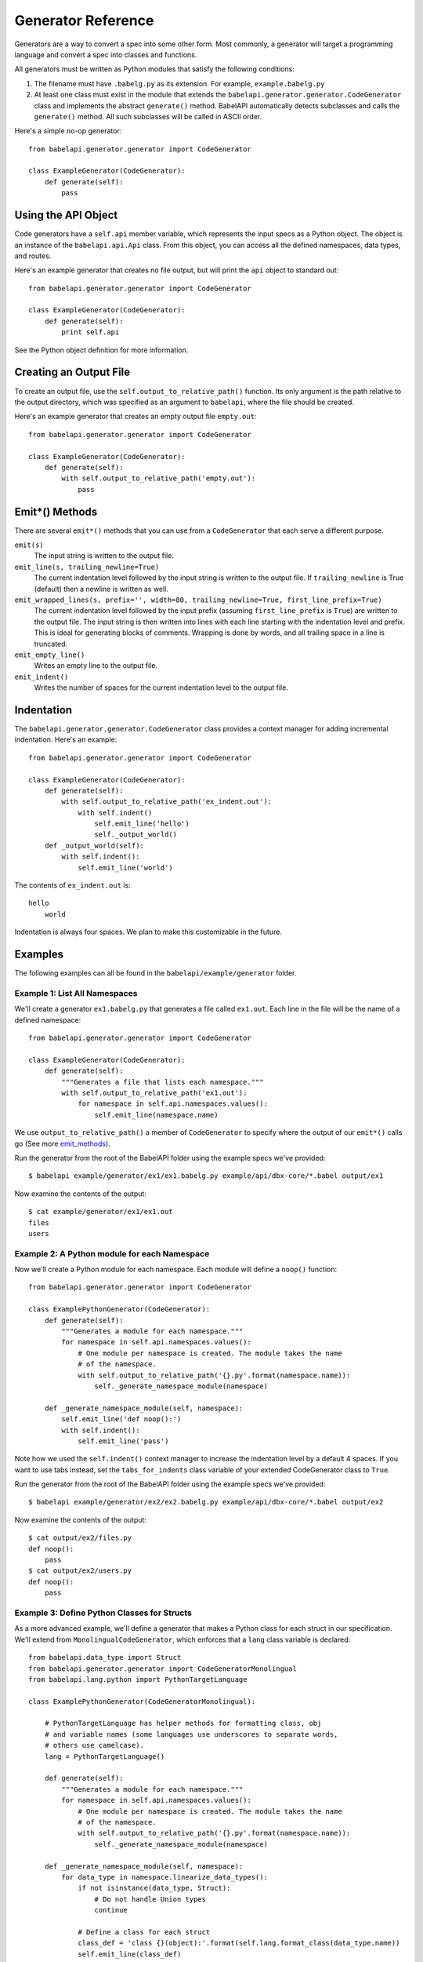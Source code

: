 *******************
Generator Reference
*******************

Generators are a way to convert a spec into some other form. Most commonly,
a generator will target a programming language and convert a spec into
classes and functions.

All generators must be written as Python modules that satisfy the following
conditions:

1. The filename must have ``.babelg.py`` as its extension. For example,
   ``example.babelg.py``

2. At least one class must exist in the module that extends the
   ``babelapi.generator.generator.CodeGenerator`` class and implements the
   abstract ``generate()`` method. BabelAPI automatically detects subclasses
   and calls the ``generate()`` method. All such subclasses will be called in
   ASCII order.

Here's a simple no-op generator::

    from babelapi.generator.generator import CodeGenerator

    class ExampleGenerator(CodeGenerator):
        def generate(self):
            pass

.. api-obj:

Using the API Object
====================

Code generators have a ``self.api`` member variable, which represents the input
specs as a Python object. The object is an instance of the ``babelapi.api.Api``
class. From this object, you can access all the defined namespaces, data types,
and routes.

Here's an example generator that creates no file output, but will print the
``api`` object to standard out::

    from babelapi.generator.generator import CodeGenerator

    class ExampleGenerator(CodeGenerator):
        def generate(self):
            print self.api

See the Python object definition for more information.

.. create-output:

Creating an Output File
=======================

To create an output file, use the ``self.output_to_relative_path()`` function.
Its only argument is the path relative to the output directory, which was
specified as an argument to ``babelapi``, where the file should be created.

Here's an example generator that creates an empty output file ``empty.out``::

    from babelapi.generator.generator import CodeGenerator

    class ExampleGenerator(CodeGenerator):
        def generate(self):
            with self.output_to_relative_path('empty.out'):
                pass

.. _emit_methods:

Emit*() Methods
===============

There are several ``emit*()`` methods that you can use from a ``CodeGenerator``
that each serve a different purpose.

``emit(s)``
    The input string is written to the output file.

``emit_line(s, trailing_newline=True)``
    The current indentation level followed by the input string is written to the
    output file. If ``trailing_newline`` is True (default) then a newline is
    written as well.

``emit_wrapped_lines(s, prefix='', width=80, trailing_newline=True, first_line_prefix=True)``
    The current indentation level followed by the input prefix (assuming
    ``first_line_prefix`` is ``True``) are written to the output file. The
    input string is then written into lines with each line starting with the
    indentation level and prefix. This is ideal for generating blocks of
    comments. Wrapping is done by words, and all trailing space in a line is
    truncated.

``emit_empty_line()``
    Writes an empty line to the output file.

``emit_indent()``
    Writes the number of spaces for the current indentation level to the output
    file.

.. indentation:

Indentation
===========

The ``babelapi.generator.generator.CodeGenerator`` class provides a context
manager for adding incremental indentation. Here's an example::

    from babelapi.generator.generator import CodeGenerator

    class ExampleGenerator(CodeGenerator):
        def generate(self):
            with self.output_to_relative_path('ex_indent.out'):
                with self.indent()
                    self.emit_line('hello')
                    self._output_world()
        def _output_world(self):
            with self.indent():
                self.emit_line('world')

The contents of ``ex_indent.out`` is::

        hello
            world

Indentation is always four spaces. We plan to make this customizable in the
future.

.. examples:

Examples
========

The following examples can all be found in the ``babelapi/example/generator``
folder.

Example 1: List All Namespaces
------------------------------

We'll create a generator ``ex1.babelg.py`` that generates a file called
``ex1.out``. Each line in the file will be the name of a defined namespace::

    from babelapi.generator.generator import CodeGenerator

    class ExampleGenerator(CodeGenerator):
        def generate(self):
            """Generates a file that lists each namespace."""
            with self.output_to_relative_path('ex1.out'):
                for namespace in self.api.namespaces.values():
                    self.emit_line(namespace.name)

We use ``output_to_relative_path()`` a member of ``CodeGenerator`` to specify
where the output of our ``emit*()`` calls go (See more emit_methods_).

Run the generator from the root of the BabelAPI folder using the example specs
we've provided::

    $ babelapi example/generator/ex1/ex1.babelg.py example/api/dbx-core/*.babel output/ex1

Now examine the contents of the output::

    $ cat example/generator/ex1/ex1.out
    files
    users

Example 2: A Python module for each Namespace
---------------------------------------------

Now we'll create a Python module for each namespace. Each module will define
a ``noop()`` function::

    from babelapi.generator.generator import CodeGenerator

    class ExamplePythonGenerator(CodeGenerator):
        def generate(self):
            """Generates a module for each namespace."""
            for namespace in self.api.namespaces.values():
                # One module per namespace is created. The module takes the name
                # of the namespace.
                with self.output_to_relative_path('{}.py'.format(namespace.name)):
                    self._generate_namespace_module(namespace)

        def _generate_namespace_module(self, namespace):
            self.emit_line('def noop():')
            with self.indent():
                self.emit_line('pass')

Note how we used the ``self.indent()`` context manager to increase the
indentation level by a default 4 spaces. If you want to use tabs instead,
set the ``tabs_for_indents`` class variable of your extended CodeGenerator
class to ``True``.

Run the generator from the root of the BabelAPI folder using the example specs
we've provided::

    $ babelapi example/generator/ex2/ex2.babelg.py example/api/dbx-core/*.babel output/ex2

Now examine the contents of the output::

    $ cat output/ex2/files.py
    def noop():
        pass
    $ cat output/ex2/users.py
    def noop():
        pass

Example 3: Define Python Classes for Structs
--------------------------------------------

As a more advanced example, we'll define a generator that makes a Python class
for each struct in our specification. We'll extend from
``MonolingualCodeGenerator``, which enforces that a ``lang`` class variable is
declared::

    from babelapi.data_type import Struct
    from babelapi.generator.generator import CodeGeneratorMonolingual
    from babelapi.lang.python import PythonTargetLanguage

    class ExamplePythonGenerator(CodeGeneratorMonolingual):

        # PythonTargetLanguage has helper methods for formatting class, obj
        # and variable names (some languages use underscores to separate words,
        # others use camelcase).
        lang = PythonTargetLanguage()

        def generate(self):
            """Generates a module for each namespace."""
            for namespace in self.api.namespaces.values():
                # One module per namespace is created. The module takes the name
                # of the namespace.
                with self.output_to_relative_path('{}.py'.format(namespace.name)):
                    self._generate_namespace_module(namespace)

        def _generate_namespace_module(self, namespace):
            for data_type in namespace.linearize_data_types():
                if not isinstance(data_type, Struct):
                    # Do not handle Union types
                    continue

                # Define a class for each struct
                class_def = 'class {}(object):'.format(self.lang.format_class(data_type.name))
                self.emit_line(class_def)

                with self.indent():
                    if data_type.doc:
                        self.emit_line('"""')
                        self.emit_wrapped_lines(data_type.doc)
                        self.emit_line('"""')

                    self.emit_empty_line()

                    # Define constructor to take each field
                    self.emit_line('def __init__', trailing_newline=False)
                    args = ['self']
                    for field in data_type.fields:
                        args.append(self.lang.format_variable(field.name))
                    self._generate_func_arg_list(args)
                    self.emit(':')
                    self.emit_empty_line()

                    with self.indent():
                        if data_type.fields:
                            # Body of init should assign all init vars
                            for field in data_type.fields:
                                if field.doc:
                                    self.emit_wrapped_lines(field.doc, prefix='# ')
                                member_name = self.lang.format_variable(field.name)
                                self.emit_line('self.{0} = {0}'.format(member_name))
                        else:
                            self.emit_line('pass')
                self.emit_empty_line()

One new method of ``CodeGenerator`` that was used is ``generate_func_arg_list(args)``.
It helps you generate a list of arguments in a function declaration or invocation
enclosed by parentheses.
